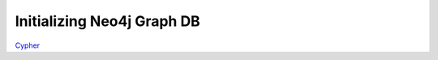 Initializing Neo4j Graph DB
===========================

Cypher_

.. _Cypher: https://neo4j.com/docs/cypher-manual/current/

